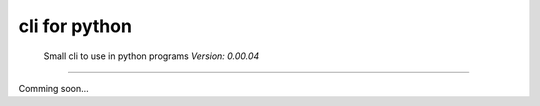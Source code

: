 cli for python
==============

    Small cli to use in python programs *Version: 0.00.04*

--------------

Comming soon...
